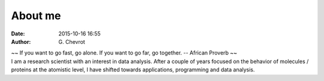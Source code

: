 About me
########
:date: 2015-10-16 16:55
:author: G\. Chevrot


.. container:: proverb

    ~~ If you want to go fast, go alone.  If you want to go far, go together. -- 
    African Proverb ~~

.. container:: leftside
    
    |photo|

.. container:: rightside

    I am a research scientist with an interest in data analysis. 
    After a couple of years focused on the behavior of molecules / proteins at
    the atomistic level, I have shifted towards applications, programming and data
    analysis.


.. |photo| image:: https://gchevrot.github.io/home/images/photo.jpg

